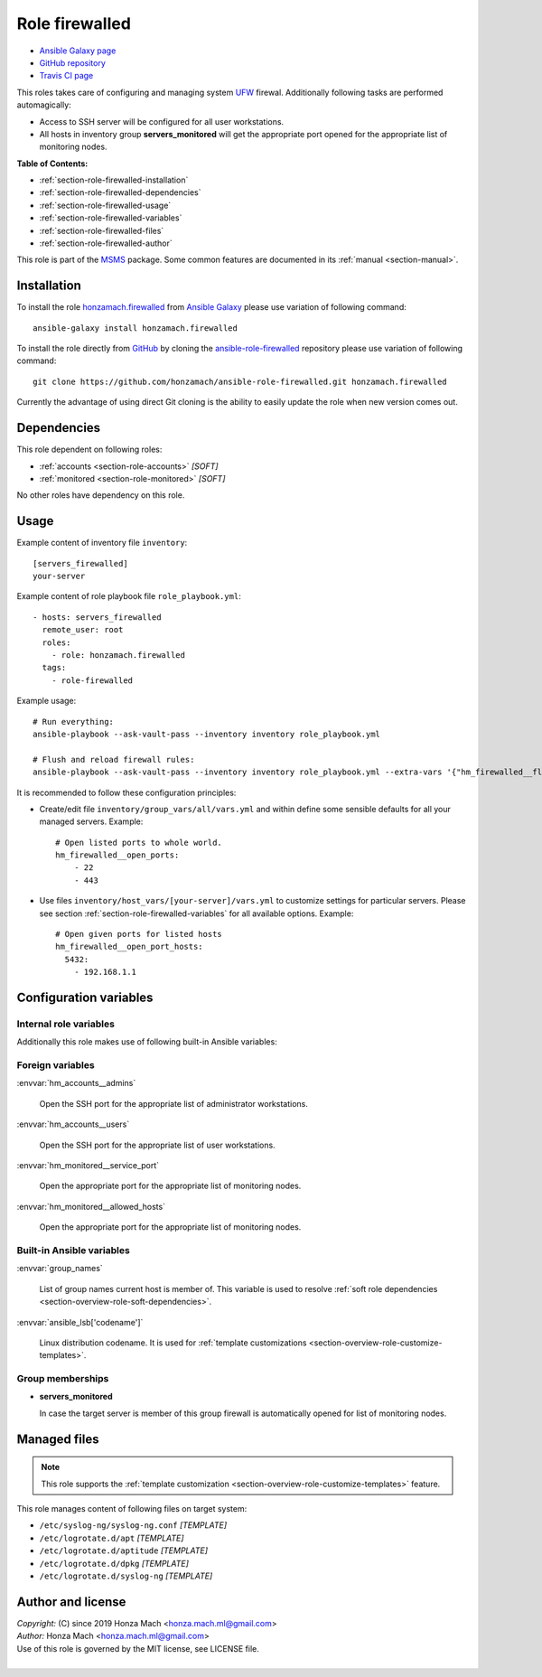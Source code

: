 .. _section-role-firewalled:

Role **firewalled**
================================================================================

* `Ansible Galaxy page <https://galaxy.ansible.com/honzamach/firewalled>`__
* `GitHub repository <https://github.com/honzamach/ansible-role-firewalled>`__
* `Travis CI page <https://travis-ci.org/honzamach/ansible-role-firewalled>`__

This roles takes care of configuring and managing system `UFW <https://en.wikipedia.org/wiki/Uncomplicated_Firewall>`__
firewal. Additionally following tasks are performed automagically:

* Access to SSH server will be configured for all user workstations.
* All hosts in inventory group **servers_monitored** will get the appropriate
  port opened for the appropriate list of monitoring nodes.

**Table of Contents:**

* :ref:`section-role-firewalled-installation`
* :ref:`section-role-firewalled-dependencies`
* :ref:`section-role-firewalled-usage`
* :ref:`section-role-firewalled-variables`
* :ref:`section-role-firewalled-files`
* :ref:`section-role-firewalled-author`

This role is part of the `MSMS <https://github.com/honzamach/msms>`__ package.
Some common features are documented in its :ref:`manual <section-manual>`.


.. _section-role-firewalled-installation:

Installation
--------------------------------------------------------------------------------

To install the role `honzamach.firewalled <https://galaxy.ansible.com/honzamach/firewalled>`__
from `Ansible Galaxy <https://galaxy.ansible.com/>`__ please use variation of
following command::

    ansible-galaxy install honzamach.firewalled

To install the role directly from `GitHub <https://github.com>`__ by cloning the
`ansible-role-firewalled <https://github.com/honzamach/ansible-role-firewalled>`__
repository please use variation of following command::

    git clone https://github.com/honzamach/ansible-role-firewalled.git honzamach.firewalled

Currently the advantage of using direct Git cloning is the ability to easily update
the role when new version comes out.


.. _section-role-firewalled-dependencies:

Dependencies
--------------------------------------------------------------------------------

This role dependent on following roles:

* :ref:`accounts <section-role-accounts>` *[SOFT]*
* :ref:`monitored <section-role-monitored>` *[SOFT]*

No other roles have dependency on this role.


.. _section-role-firewalled-usage:

Usage
--------------------------------------------------------------------------------

Example content of inventory file ``inventory``::

    [servers_firewalled]
    your-server

Example content of role playbook file ``role_playbook.yml``::

    - hosts: servers_firewalled
      remote_user: root
      roles:
        - role: honzamach.firewalled
      tags:
        - role-firewalled

Example usage::

    # Run everything:
    ansible-playbook --ask-vault-pass --inventory inventory role_playbook.yml

    # Flush and reload firewall rules:
    ansible-playbook --ask-vault-pass --inventory inventory role_playbook.yml --extra-vars '{"hm_firewalled__flush_and_reload":true}'

It is recommended to follow these configuration principles:

* Create/edit file ``inventory/group_vars/all/vars.yml`` and within define some sensible
  defaults for all your managed servers. Example::

        # Open listed ports to whole world.
        hm_firewalled__open_ports:
            - 22
            - 443

* Use files ``inventory/host_vars/[your-server]/vars.yml`` to customize settings
  for particular servers. Please see section :ref:`section-role-firewalled-variables`
  for all available options. Example::

        # Open given ports for listed hosts
        hm_firewalled__open_port_hosts:
          5432:
            - 192.168.1.1


.. _section-role-firewalled-variables:

Configuration variables
--------------------------------------------------------------------------------


Internal role variables
~~~~~~~~~~~~~~~~~~~~~~~~~~~~~~~~~~~~~~~~~~~~~~~~~~~~~~~~~~~~~~~~~~~~~~~~~~~~~~~~

.. envvar:: hm_firewalled__install_packages

    List of packages defined separately for each linux distribution and package manager,
    that MUST be present on target system. Any package on this list will be installed on
    target host. This role currently recognizes only ``apt`` for ``debian``.

    * *Datatype:* ``dict``
    * *Default:* (please see YAML file ``defaults/main.yml``)
    * *Example:*

    .. code-block:: yaml

        hm_firewalled__install_packages:
          debian:
            apt:
              - ufw
              - ...

.. envvar:: hm_firewalled__ssh_restrict_to_host

    Restrict SSH to listed hosts instead of unrestricted access.

    * *Datatype:* ``boolean``
    * *Default:* ``false``

.. envvar:: hm_firewalled__ssh_port

    Number for SSH port.

    * *Datatype:* ``integer``
    * *Default:* ``22``

.. envvar:: hm_firewalled__open_ports

    Open custom ports to the whole world.

    * *Datatype:* ``list of integers``
    * *Default:* ``[]`` (empty list)

.. envvar:: hm_firewalled__allow_hosts

    Open all ports for listed hosts.

    * *Datatype:* ``list of strings``
    * *Default:* ``[]`` (empty list)

.. envvar:: hm_firewalled__allow_workstations

    Open all ports for all workstations of listed users. Identifiers must point
    to valid entry in :envvar:`site_users` secret configuration structure.

    * *Datatype:* ``list of strings``
    * *Default:* ``[]`` (empty list)

.. envvar:: hm_firewalled__open_port_hosts

    Open given ports for listed hosts.

    * *Datatype:* ``dict``
    * *Default:* ``{}`` (empty dictionary)
    * *Example:*

    .. code-block: yaml

        # Open given ports for listed hosts
        hm_firewalled__open_port_hosts:
            8888:
                - 192.168.1.1
                - 2001::1

.. envvar:: hm_firewalled__flush_and_reload

    Set this to true, when you need to completely flush and reload the whole firewall.
    Although there is no limitation in place, the recommended practice to use this
    feature is to give it only when really necesary via command line arguments::

       ansible-playbook ... --extra-vars '{"hm_firewalled__flush_and_reload":true}'

    * *Datatype:* ``boolean``
    * *Default:* ``false``

Additionally this role makes use of following built-in Ansible variables:

.. envvar:: group_names

    See section *Group memberships* below for details.


Foreign variables
~~~~~~~~~~~~~~~~~~~~~~~~~~~~~~~~~~~~~~~~~~~~~~~~~~~~~~~~~~~~~~~~~~~~~~~~~~~~~~~~

:envvar:`hm_accounts__admins`

    Open the SSH port for the appropriate list of administrator workstations.

:envvar:`hm_accounts__users`

    Open the SSH port for the appropriate list of user workstations.

:envvar:`hm_monitored__service_port`

    Open the appropriate port for the appropriate list of monitoring nodes.

:envvar:`hm_monitored__allowed_hosts`

    Open the appropriate port for the appropriate list of monitoring nodes.


Built-in Ansible variables
~~~~~~~~~~~~~~~~~~~~~~~~~~~~~~~~~~~~~~~~~~~~~~~~~~~~~~~~~~~~~~~~~~~~~~~~~~~~~~~~

:envvar:`group_names`

    List of group names current host is member of. This variable is used to resolve
    :ref:`soft role dependencies <section-overview-role-soft-dependencies>`.

:envvar:`ansible_lsb['codename']`

    Linux distribution codename. It is used for :ref:`template customizations <section-overview-role-customize-templates>`.


Group memberships
~~~~~~~~~~~~~~~~~~~~~~~~~~~~~~~~~~~~~~~~~~~~~~~~~~~~~~~~~~~~~~~~~~~~~~~~~~~~~~~~

* **servers_monitored**

  In case the target server is member of this group firewall is automatically
  opened for list of monitoring nodes.


.. _section-role-firewalled-files:

Managed files
--------------------------------------------------------------------------------

.. note::

    This role supports the :ref:`template customization <section-overview-role-customize-templates>` feature.

This role manages content of following files on target system:

* ``/etc/syslog-ng/syslog-ng.conf`` *[TEMPLATE]*
* ``/etc/logrotate.d/apt`` *[TEMPLATE]*
* ``/etc/logrotate.d/aptitude`` *[TEMPLATE]*
* ``/etc/logrotate.d/dpkg`` *[TEMPLATE]*
* ``/etc/logrotate.d/syslog-ng`` *[TEMPLATE]*


.. _section-role-firewalled-author:

Author and license
--------------------------------------------------------------------------------

| *Copyright:* (C) since 2019 Honza Mach <honza.mach.ml@gmail.com>
| *Author:* Honza Mach <honza.mach.ml@gmail.com>
| Use of this role is governed by the MIT license, see LICENSE file.
|

